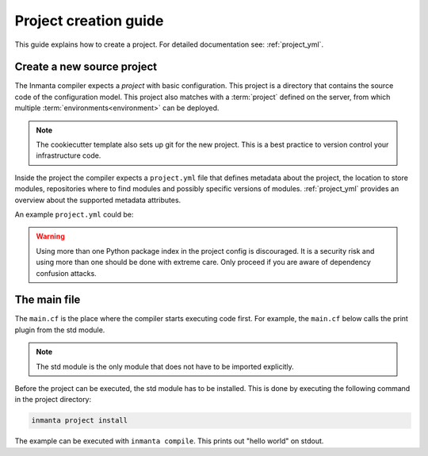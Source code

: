 .. _project-creation-guide:

Project creation guide
============================

This guide explains how to create a project.
For detailed documentation see: :ref:`project_yml`.

Create a new source project
---------------------------
The Inmanta compiler expects a *project* with basic configuration. This project is a directory that
contains the source code of the configuration model. This project also matches with a
:term:`project` defined on the server, from which multiple :term:`environments<environment>` can be
deployed.

.. code-block:: sh
  :linenos:

  pip install cookiecutter
  cookiecutter gh:inmanta/inmanta-project-template

.. note::

    The cookiecutter template also sets up git for the new project.
    This is a best practice to version control your infrastructure code.

Inside the project the compiler expects a ``project.yml`` file that defines metadata about the project,
the location to store modules, repositories where to find modules and possibly specific versions of
modules. :ref:`project_yml` provides an overview about the supported metadata attributes.

An example ``project.yml`` could be:

.. code-block:: yaml
  :linenos:

  name: test
  description: a test project
  author: Inmanta
  author_email: code@inmanta.com
  license: ASL 2.0
  copyright: 2020 Inmanta
  modulepath: libs
  downloadpath: libs
  repo:
      - url: https://github.com/inmanta/
        type: git
  install_mode: release
  requires:
  pip:
      use_config_file: False
      index_urls:
          - https://pypi.org/simple

.. warning::
    Using more than one Python package index in the project config is discouraged.
    It is a security risk and using more than one should be done with extreme care.
    Only proceed if you are aware of dependency confusion attacks.

The main file
-------------
The ``main.cf`` is the place where the compiler starts executing code first.
For example, the ``main.cf`` below calls the print plugin from the std module.

.. code-block:: inmanta
    :linenos:

    std::print("hello world")

.. note::
    The std module is the only module that does not have to be imported explicitly.

Before the project can be executed, the std module has to be installed. This is done by executing the following command in the
project directory:

.. code-block:: bash

    inmanta project install

The example can be executed with ``inmanta compile``. This prints out "hello world" on stdout.
